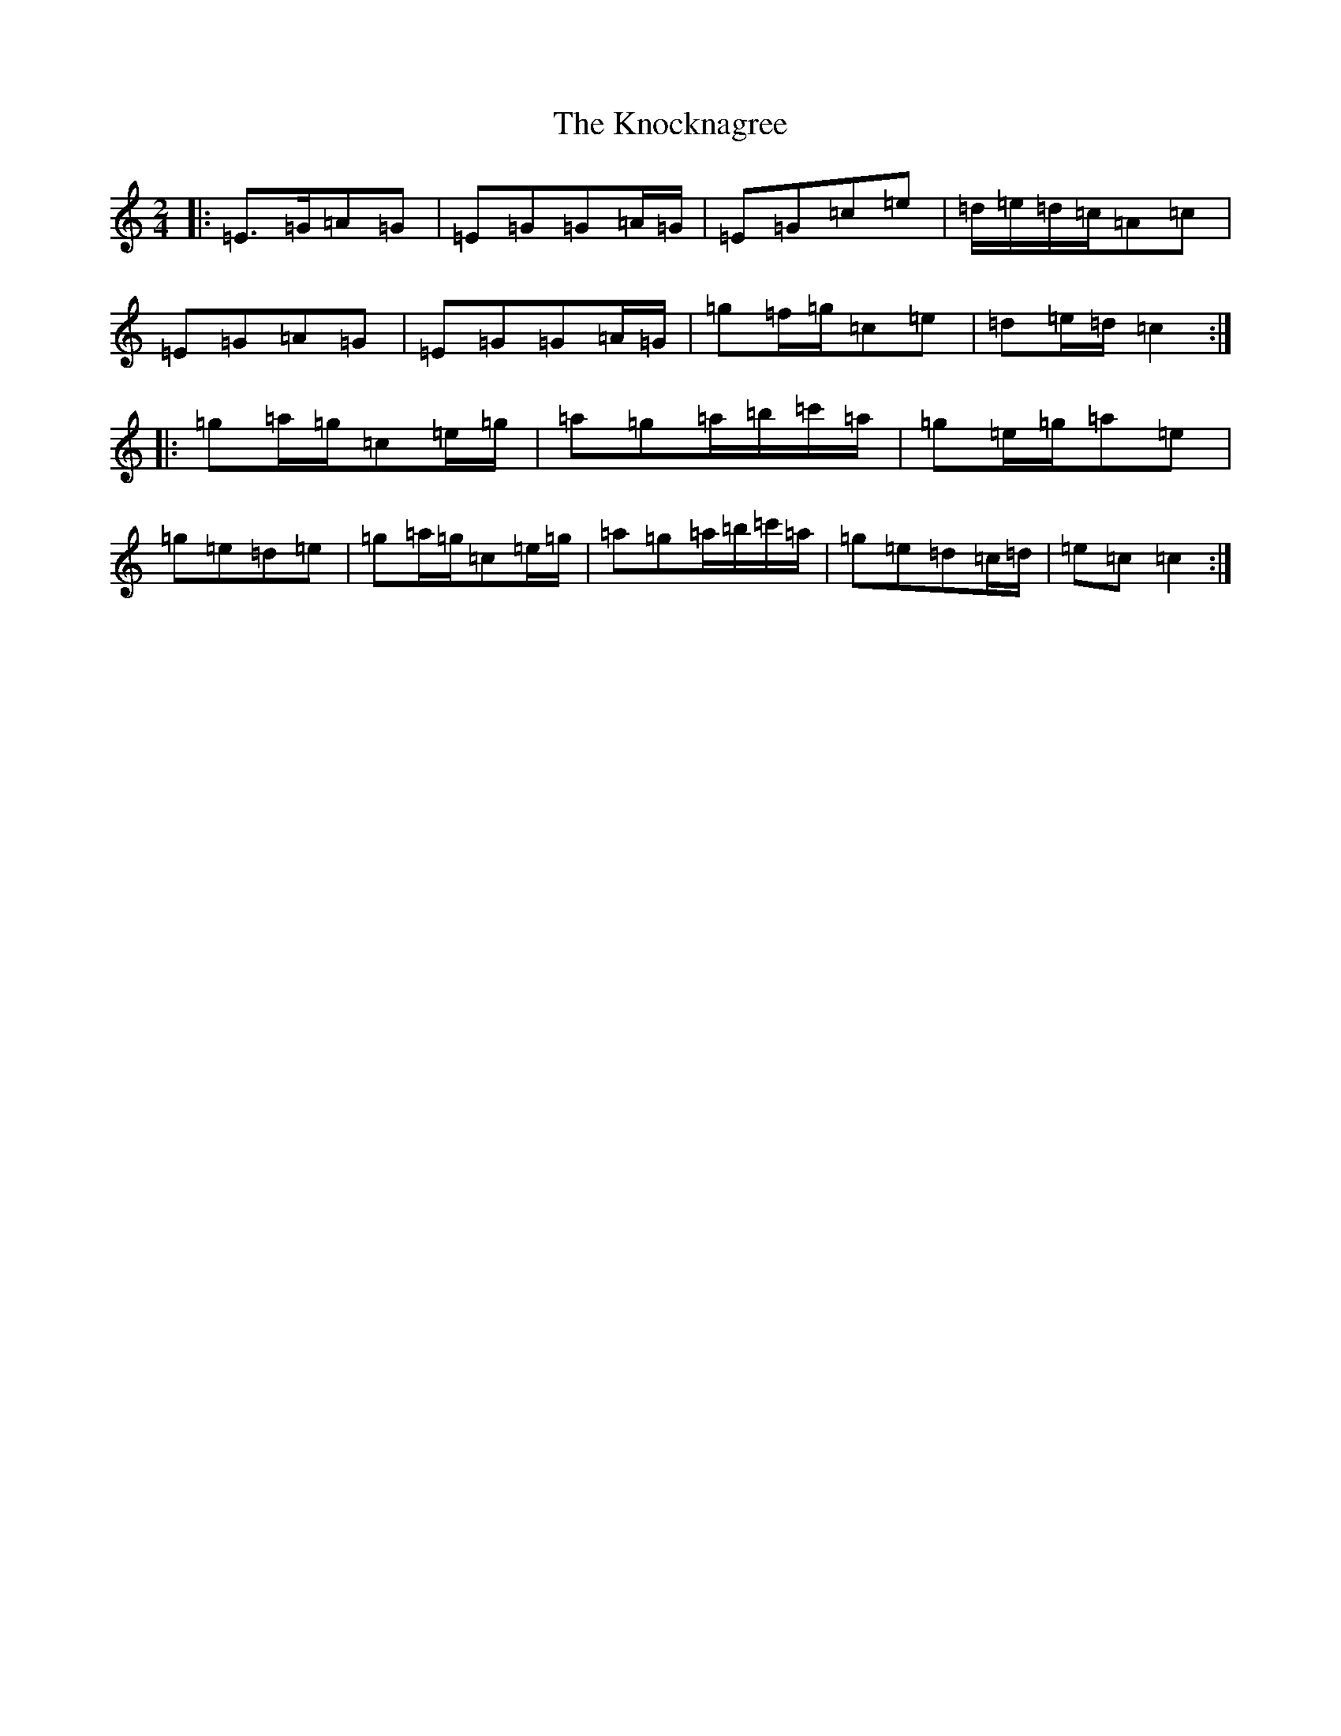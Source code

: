 X: 11687
T: Knocknagree, The
S: https://thesession.org/tunes/13427#setting23673
R: polka
M:2/4
L:1/8
K: C Major
|:=E>=G=A=G|=E=G=G=A/2=G/2|=E=G=c=e|=d/2=e/2=d/2=c/2=A=c|=E=G=A=G|=E=G=G=A/2=G/2|=g=f/2=g/2=c=e|=d=e/2=d/2=c2:||:=g=a/2=g/2=c=e/2=g/2|=a=g=a/2=b/2=c'/2=a/2|=g=e/2=g/2=a=e|=g=e=d=e|=g=a/2=g/2=c=e/2=g/2|=a=g=a/2=b/2=c'/2=a/2|=g=e=d=c/2=d/2|=e=c=c2:|